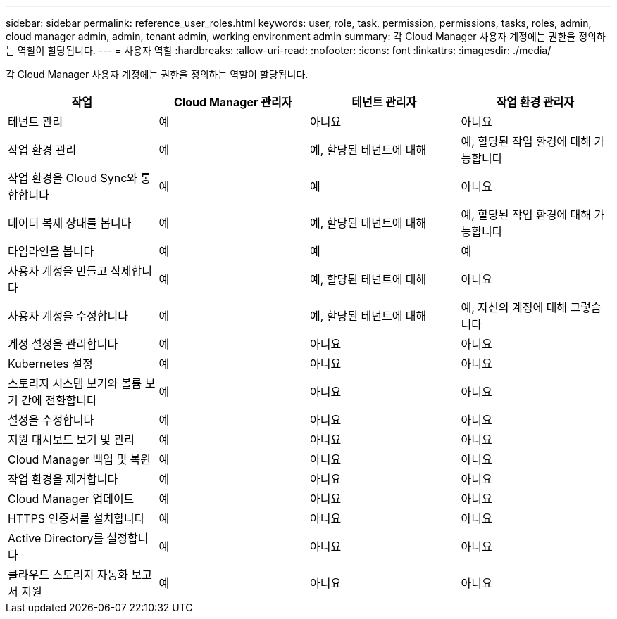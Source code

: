 ---
sidebar: sidebar 
permalink: reference_user_roles.html 
keywords: user, role, task, permission, permissions, tasks, roles, admin, cloud manager admin, admin, tenant admin, working environment admin 
summary: 각 Cloud Manager 사용자 계정에는 권한을 정의하는 역할이 할당됩니다. 
---
= 사용자 역할
:hardbreaks:
:allow-uri-read: 
:nofooter: 
:icons: font
:linkattrs: 
:imagesdir: ./media/


[role="lead"]
각 Cloud Manager 사용자 계정에는 권한을 정의하는 역할이 할당됩니다.

[cols="25,25,25,25"]
|===
| 작업 | Cloud Manager 관리자 | 테넌트 관리자 | 작업 환경 관리자 


| 테넌트 관리 | 예 | 아니요 | 아니요 


| 작업 환경 관리 | 예 | 예, 할당된 테넌트에 대해 | 예, 할당된 작업 환경에 대해 가능합니다 


| 작업 환경을 Cloud Sync와 통합합니다 | 예 | 예 | 아니요 


| 데이터 복제 상태를 봅니다 | 예 | 예, 할당된 테넌트에 대해 | 예, 할당된 작업 환경에 대해 가능합니다 


| 타임라인을 봅니다 | 예 | 예 | 예 


| 사용자 계정을 만들고 삭제합니다 | 예 | 예, 할당된 테넌트에 대해 | 아니요 


| 사용자 계정을 수정합니다 | 예 | 예, 할당된 테넌트에 대해 | 예, 자신의 계정에 대해 그렇습니다 


| 계정 설정을 관리합니다 | 예 | 아니요 | 아니요 


| Kubernetes 설정 | 예 | 아니요 | 아니요 


| 스토리지 시스템 보기와 볼륨 보기 간에 전환합니다 | 예 | 아니요 | 아니요 


| 설정을 수정합니다 | 예 | 아니요 | 아니요 


| 지원 대시보드 보기 및 관리 | 예 | 아니요 | 아니요 


| Cloud Manager 백업 및 복원 | 예 | 아니요 | 아니요 


| 작업 환경을 제거합니다 | 예 | 아니요 | 아니요 


| Cloud Manager 업데이트 | 예 | 아니요 | 아니요 


| HTTPS 인증서를 설치합니다 | 예 | 아니요 | 아니요 


| Active Directory를 설정합니다 | 예 | 아니요 | 아니요 


| 클라우드 스토리지 자동화 보고서 지원 | 예 | 아니요 | 아니요 
|===